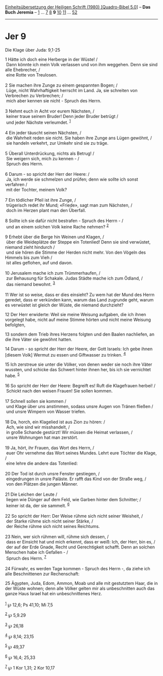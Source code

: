 :PROPERTIES:
:ID:       6de23b9d-42c7-476f-882e-71dd406b62dc
:END:
<<navbar>>
[[../index.html][Einheitsübersetzung der Heiligen Schrift (1980)
[Quadro-Bibel 5.0]]] -- *Das Buch Jeremia* -- [[file:Jer_1.html][1]] ...
[[file:Jer_7.html][7]] [[file:Jer_8.html][8]] *9*
[[file:Jer_10.html][10]] [[file:Jer_11.html][11]] ...
[[file:Jer_52.html][52]]

--------------

* Jer 9
  :PROPERTIES:
  :CUSTOM_ID: jer-9
  :END:

<<verses>>

<<v1>>
**** Die Klage über Juda: 9,1-25
     :PROPERTIES:
     :CUSTOM_ID: die-klage-über-juda-91-25
     :END:
1 Hätte ich doch eine Herberge in der Wüste! /\\
 Dann könnte ich mein Volk verlassen und von ihm weggehen. Denn sie sind
alle Ehebrecher, /\\
 eine Rotte von Treulosen.\\
\\

<<v2>>
2 Sie machen ihre Zunge zu einem gespannten Bogen; /\\
 Lüge, nicht Wahrhaftigkeit herrscht im Land. Ja, sie schreiten von
Verbrechen zu Verbrechen; /\\
 mich aber kennen sie nicht - Spruch des Herrn.\\
\\

<<v3>>
3 Nehmt euch in Acht vor eurem Nächsten, /\\
 keiner traue seinem Bruder! Denn jeder Bruder betrügt /\\
 und jeder Nächste verleumdet. ^{[[#fn1][1]]}\\
\\

<<v4>>
4 Ein jeder täuscht seinen Nächsten, /\\
 die Wahrheit reden sie nicht. Sie haben ihre Zunge ans Lügen gewöhnt,
/\\
 sie handeln verkehrt, zur Umkehr sind sie zu träge.\\
\\

<<v5>>
5 Überall Unterdrückung, nichts als Betrug! /\\
 Sie weigern sich, mich zu kennen - /\\
 Spruch des Herrn.\\
\\

<<v6>>
6 Darum - so spricht der Herr der Heere: /\\
 Ja, ich werde sie schmelzen und prüfen; denn wie sollte ich sonst
verfahren /\\
 mit der Tochter, meinem Volk?\\
\\

<<v7>>
7 Ein tödlicher Pfeil ist ihre Zunge, /\\
 trügerisch redet ihr Mund; «Friede», sagt man zum Nächsten, /\\
 doch im Herzen plant man den Überfall.\\
\\

<<v8>>
8 Sollte ich sie dafür nicht bestrafen - Spruch des Herrn - /\\
 und an einem solchen Volk keine Rache nehmen? ^{[[#fn2][2]]}\\
\\

<<v9>>
9 Erhebt über die Berge hin Weinen und Klagen, /\\
 über die Weideplätze der Steppe ein Totenlied! Denn sie sind verwüstet,
niemand zieht hindurch /\\
 und sie hören die Stimme der Herden nicht mehr. Von den Vögeln des
Himmels bis zum Vieh /\\
 ist alles geflohen, auf und davon.\\
\\

<<v10>>
10 Jerusalem mache ich zum Trümmerhaufen, /\\
 zur Behausung für Schakale. Judas Städte mache ich zum Ödland, /\\
 das niemand bewohnt. ^{[[#fn3][3]]}\\
\\

<<v11>>
11 Wer ist so weise, dass er dies einsieht? Zu wem hat der Mund des
Herrn geredet, dass er verkünden kann, warum das Land zugrunde geht,
warum es verwüstet ist gleich der Wüste, die niemand durchzieht?

<<v12>>
12 Der Herr erwiderte: Weil sie meine Weisung aufgaben, die ich ihnen
vorgelegt habe, nicht auf meine Stimme hörten und nicht meine Weisung
befolgten,

<<v13>>
13 sondern dem Trieb ihres Herzens folgten und den Baalen nachliefen, an
die ihre Väter sie gewöhnt hatten.

<<v14>>
14 Darum - so spricht der Herr der Heere, der Gott Israels: Ich gebe
ihnen [diesem Volk] Wermut zu essen und Giftwasser zu trinken.
^{[[#fn4][4]]}

<<v15>>
15 Ich zerstreue sie unter die Völker, von denen weder sie noch ihre
Väter wussten, und schicke das Schwert hinter ihnen her, bis ich sie
vernichtet habe. ^{[[#fn5][5]]}\\
\\

<<v16>>
16 So spricht der Herr der Heere: Begreift es! Ruft die Klagefrauen
herbei! /\\
 Schickt nach den weisen Frauen! Sie sollen kommen.\\
\\

<<v17>>
17 Schnell sollen sie kommen /\\
 und Klage über uns anstimmen, sodass unsre Augen von Tränen fließen /\\
 und unsre Wimpern von Wasser triefen.\\
\\

<<v18>>
18 Da, horch, ein Klagelied ist aus Zion zu hören: /\\
 Ach, wie sind wir misshandelt, /\\
 in große Schande gestürzt! Wir müssen die Heimat verlassen, /\\
 unsre Wohnungen hat man zerstört.\\
\\

<<v19>>
19 Ja, hört, ihr Frauen, das Wort des Herrn, /\\
 euer Ohr vernehme das Wort seines Mundes. Lehrt eure Töchter die Klage,
/\\
 eine lehre die andere das Totenlied:\\
\\

<<v20>>
20 Der Tod ist durch unsre Fenster gestiegen, /\\
 eingedrungen in unsre Paläste. Er rafft das Kind von der Straße weg,
/\\
 von den Plätzen die jungen Männer.\\
\\

<<v21>>
21 Die Leichen der Leute /\\
 liegen wie Dünger auf dem Feld, wie Garben hinter dem Schnitter; /\\
 keiner ist da, der sie sammelt. ^{[[#fn6][6]]}\\
\\

<<v22>>
22 So spricht der Herr: Der Weise rühme sich nicht seiner Weisheit, /\\
 der Starke rühme sich nicht seiner Stärke, /\\
 der Reiche rühme sich nicht seines Reichtums.\\
\\

<<v23>>
23 Nein, wer sich rühmen will, rühme sich dessen, /\\
 dass er Einsicht hat und mich erkennt, dass er weiß: Ich, der Herr, bin
es, /\\
 der auf der Erde Gnade, Recht und Gerechtigkeit schafft. Denn an
solchen Menschen habe ich Gefallen - /\\
 Spruch des Herrn. ^{[[#fn7][7]]}\\
\\

<<v24>>
24 Fürwahr, es werden Tage kommen - Spruch des Herrn -, da ziehe ich
alle Beschnittenen zur Rechenschaft:

<<v25>>
25 Ägypten, Juda, Edom, Ammon, Moab und alle mit gestutztem Haar, die in
der Wüste wohnen; denn alle Völker gelten mir als unbeschnitten auch das
ganze Haus Israel hat ein unbeschnittenes Herz.\\
\\

^{[[#fnm1][1]]} ℘ 12,6; Ps 41,10; Mi 7,5

^{[[#fnm2][2]]} ℘ 5,9.29

^{[[#fnm3][3]]} ℘ 26,18

^{[[#fnm4][4]]} ℘ 8,14; 23,15

^{[[#fnm5][5]]} ℘ 49,37

^{[[#fnm6][6]]} ℘ 16,4; 25,33

^{[[#fnm7][7]]} ℘ 1 Kor 1,31; 2 Kor 10,17
